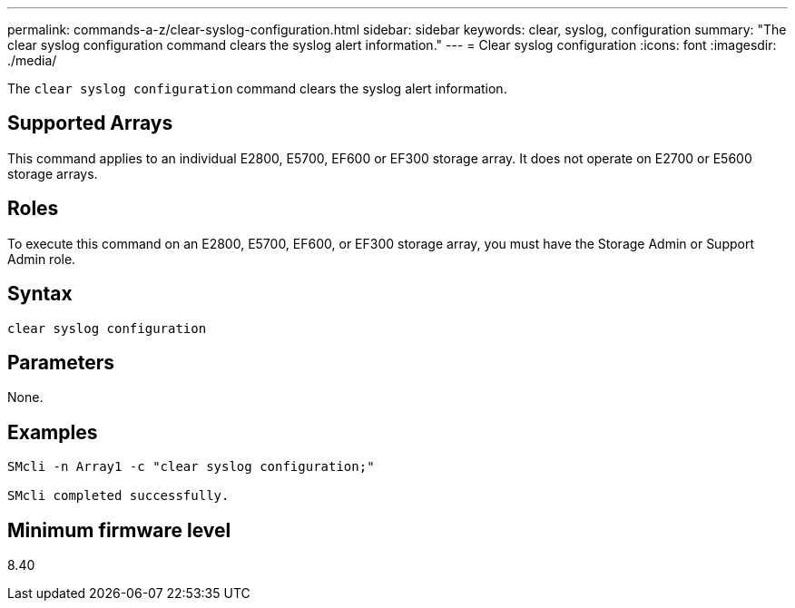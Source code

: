 ---
permalink: commands-a-z/clear-syslog-configuration.html
sidebar: sidebar
keywords: clear, syslog, configuration
summary: "The clear syslog configuration command clears the syslog alert information."
---
= Clear syslog configuration
:icons: font
:imagesdir: ./media/

[.lead]
The `clear syslog configuration` command clears the syslog alert information.

== Supported Arrays

This command applies to an individual E2800, E5700, EF600 or EF300 storage array. It does not operate on E2700 or E5600 storage arrays.

== Roles

To execute this command on an E2800, E5700, EF600, or EF300 storage array, you must have the Storage Admin or Support Admin role.

== Syntax

----

clear syslog configuration
----

== Parameters

None.

== Examples

----

SMcli -n Array1 -c "clear syslog configuration;"

SMcli completed successfully.
----

== Minimum firmware level

8.40
